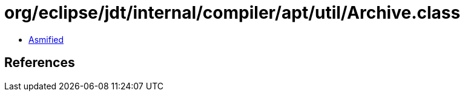 = org/eclipse/jdt/internal/compiler/apt/util/Archive.class

 - link:Archive-asmified.java[Asmified]

== References

